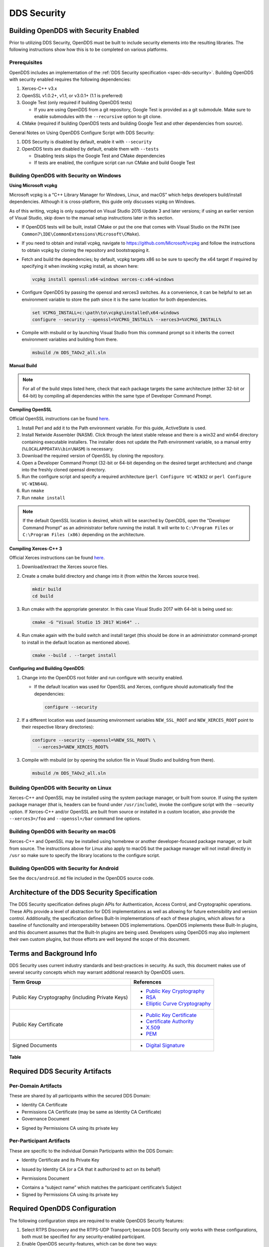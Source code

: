 .. _dds_security--dds-security:

############
DDS Security
############

..
    Sect<14>

.. _dds_security--building-opendds-with-security-enabled:

**************************************
Building OpenDDS with Security Enabled
**************************************

..
    Sect<14.1>

Prior to utilizing DDS Security, OpenDDS must be built to include security elements into the resulting libraries.
The following instructions show how this is to be completed on various platforms.

.. _dds_security--prerequisites:

Prerequisites
=============

..
    Sect<14.1.1>

OpenDDS includes an implementation of the :ref:`DDS Security specification <spec-dds-security>`.
Building OpenDDS with security enabled requires the following dependencies:

#. Xerces-C++ v3.x

#. OpenSSL v1.0.2+, v1.1, or v3.0.1+ (1.1 is preferred)

#. Google Test (only required if building OpenDDS tests)

   * If you are using OpenDDS from a git repository, Google Test is provided as a git submodule.
     Make sure to enable submodules with the ``--recursive`` option to git clone.

#. CMake (required if building OpenDDS tests and building Google Test and other dependencies from source).

General Notes on Using OpenDDS Configure Script with DDS Security:

#. DDS Security is disabled by default, enable it with ``--security``

#. OpenDDS tests are disabled by default, enable them with ``--tests``

   * Disabling tests skips the Google Test and CMake dependencies

   * If tests are enabled, the configure script can run CMake and build Google Test

.. _dds_security--building-opendds-with-security-on-windows:

Building OpenDDS with Security on Windows
=========================================

..
    Sect<14.1.2>

**Using Microsoft vcpkg**

Microsoft vcpkg is a “C++ Library Manager for Windows, Linux, and macOS” which helps developers build/install dependencies.
Although it is cross-platform, this guide only discusses vcpkg on Windows.

As of this writing, vcpkg is only supported on Visual Studio 2015 Update 3 and later versions; if using an earlier version of Visual Studio, skip down to the manual setup instructions later in this section.

* If OpenDDS tests will be built, install CMake or put the one that comes with Visual Studio on the ``PATH`` (see ``Common7\IDE\CommonExtensions\Microsoft\CMake``).

* If you need to obtain and install vcpkg, navigate to `https://github.com/Microsoft/vcpkg <#https://github.com/Microsoft/vcpkg>`__ and follow the instructions to obtain vcpkg by cloning the repository and bootstrapping it.

* Fetch and build the dependencies; by default, vcpkg targets x86 so be sure to specify the x64 target if required by specifying it when invoking vcpkg install, as shown here:

  .. code-block:: doscon

      vcpkg install openssl:x64-windows xerces-c:x64-windows

* Configure OpenDDS by passing the openssl and xerces3 switches.
  As a convenience, it can be helpful to set an environment variable to store the path since it is the same location for both dependencies.

  .. code-block:: doscon

      set VCPKG_INSTALL=c:\path\to\vcpkg\installed\x64-windows
      configure --security --openssl=%VCPKG_INSTALL% --xerces3=%VCPKG_INSTALL%

* Compile with msbuild or by launching Visual Studio from this command prompt so it inherits the correct environment variables and building from there.

  .. code-block:: doscon

      msbuild /m DDS_TAOv2_all.sln

**Manual Build**

.. note::

   For all of the build steps listed here, check that each package targets the same architecture (either 32-bit or 64-bit) by compiling all dependencies within the same type of Developer Command Prompt.

**Compiling OpenSSL**

Official OpenSSL instructions can be found `here <https://wiki.openssl.org/index.php/Compilation_and_Installation#Windows>`__.

#. Install Perl and add it to the Path environment variable.
   For this guide, ActiveState is used.

#. Install Netwide Assembler (NASM).
   Click through the latest stable release and there is a win32 and win64 directory containing executable installers.
   The installer does not update the Path environment variable, so a manual entry (``%LOCALAPPDATA%\bin\NASM``) is necessary.

#. Download the required version of OpenSSL by cloning the repository.

#. Open a Developer Command Prompt (32-bit or 64-bit depending on the desired target architecture) and change into the freshly cloned openssl directory.

#. Run the configure script and specify a required architecture (``perl Configure VC-WIN32`` or ``perl Configure VC-WIN64A``).

#. Run ``nmake``

#. Run ``nmake install``

.. note::

   If the default OpenSSL location is desired, which will be searched by OpenDDS, open the "Developer Command Prompt" as an administrator before running the install.
   It will write to ``C:\Program Files`` or ``C:\Program Files (x86)`` depending on the architecture.

**Compiling Xerces-C++ 3**

Official Xerces instructions can be found `here <https://xerces.apache.org/xerces-c/build-3.html>`__.

#. Download/extract the Xerces source files.

#. Create a cmake build directory and change into it (from within the Xerces source tree).

   .. code-block:: bash

       mkdir build
       cd build

#. Run cmake with the appropriate generator.
   In this case Visual Studio 2017 with 64-bit is being used so:

   .. code-block:: bash

       cmake -G "Visual Studio 15 2017 Win64" ..

#. Run cmake again with the build switch and install target (this should be done in an administrator command-prompt to install in the default location as mentioned above).

   .. code-block:: bash

       cmake --build . --target install

**Configuring and Building OpenDDS**:

#. Change into the OpenDDS root folder and run configure with security enabled.

   * If the default location was used for OpenSSL and Xerces, configure should automatically find the dependencies:

     .. code-block:: bash

         configure --security

#. If a different location was used (assuming environment variables ``NEW_SSL_ROOT`` and ``NEW_XERCES_ROOT`` point to their respective library directories):

   .. code-block:: doscon

       configure --security --openssl=%NEW_SSL_ROOT% \
         --xerces3=%NEW_XERCES_ROOT%

#. Compile with msbuild (or by opening the solution file in Visual Studio and building from there).

   .. code-block:: doscon

       msbuild /m DDS_TAOv2_all.sln

.. _dds_security--building-opendds-with-security-on-linux:

Building OpenDDS with Security on Linux
=======================================

..
    Sect<14.1.3>

Xerces-C++ and OpenSSL may be installed using the system package manager, or built from source.
If using the system package manager (that is, headers can be found under ``/usr/include``), invoke the configure script with the --security option.
If Xerces-C++ and/or OpenSSL are built from source or installed in a custom location, also provide the ``--xerces3=/foo`` and ``--openssl=/bar`` command line options.

.. _dds_security--building-opendds-with-security-on-macos:

Building OpenDDS with Security on macOS
=======================================

..
    Sect<14.1.4>

Xerces-C++ and OpenSSL may be installed using homebrew or another developer-focused package manager, or built from source.
The instructions above for Linux also apply to macOS but the package manager will not install directly in ``/usr`` so make sure to specify the library locations to the configure script.

.. _dds_security--building-opendds-with-security-for-android:

Building OpenDDS with Security for Android
==========================================

..
    Sect<14.1.5>

See the ``docs/android.md`` file included in the OpenDDS source code.

.. _dds_security--architecture-of-the-dds-security-specification:

**********************************************
Architecture of the DDS Security Specification
**********************************************

..
    Sect<14.2>

The DDS Security specification defines plugin APIs for Authentication, Access Control, and Cryptographic operations.
These APIs provide a level of abstraction for DDS implementations as well as allowing for future extensibility and version control.
Additionally, the specification defines Built-In implementations of each of these plugins, which allows for a baseline of functionality and interoperability between DDS implementations.
OpenDDS implements these Built-In plugins, and this document assumes that the Built-In plugins are being used.
Developers using OpenDDS may also implement their own custom plugins, but those efforts are well beyond the scope of this document.

.. _dds_security--terms-and-background-info:

*************************
Terms and Background Info
*************************

..
    Sect<14.3>

DDS Security uses current industry standards and best-practices in security.
As such, this document makes use of several security concepts which may warrant additional research by OpenDDS users.

.. list-table::
   :header-rows: 1

   * - Term Group

     - References

   * - Public Key Cryptography (including Private Keys)

     - * `Public Key Cryptography <https://en.wikipedia.org/wiki/Public-key_cryptography>`__

       * `RSA <https://en.wikipedia.org/wiki/RSA_(cryptosystem)>`__

       * `Elliptic Curve Cryptography <https://en.wikipedia.org/wiki/Elliptic_curve_cryptography>`__

   * - Public Key Certificate

     - * `Public Key Certificate <https://en.wikipedia.org/wiki/Public_key_certificate>`__

       * `Certificate Authority <https://en.wikipedia.org/wiki/Certificate_authority>`__

       * `X.509 <https://en.wikipedia.org/wiki/X.509>`__

       * `PEM <https://en.wikipedia.org/wiki/Privacy-enhanced_Electronic_Mail>`__

   * - Signed Documents

     - * `Digital Signature <https://en.wikipedia.org/wiki/Digital_signature>`__

.. _dds_security--reftable36:

**Table**

.. _dds_security--required-dds-security-artifacts:

*******************************
Required DDS Security Artifacts
*******************************

..
    Sect<14.4>

.. _dds_security--per-domain-artifacts:

Per-Domain Artifacts
====================

..
    Sect<14.4.1>

These are shared by all participants within the secured DDS Domain:

* Identity CA Certificate

* Permissions CA Certificate (may be same as Identity CA Certificate)

* Governance Document

- Signed by Permissions CA using its private key

.. _dds_security--per-participant-artifacts:

Per-Participant Artifacts
=========================

..
    Sect<14.4.2>

These are specific to the individual Domain Participants within the DDS Domain:

* Identity Certificate and its Private Key

- Issued by Identity CA (or a CA that it authorized to act on its behalf)

* Permissions Document

- Contains a “subject name” which matches the participant certificate’s Subject

- Signed by Permissions CA using its private key

.. _dds_security--required-opendds-configuration:

******************************
Required OpenDDS Configuration
******************************

..
    Sect<14.5>

The following configuration steps are required to enable OpenDDS Security features:

#. Select RTPS Discovery and the RTPS-UDP Transport; because DDS Security only works with these configurations, both must be specified for any security-enabled participant.

#. Enable OpenDDS security-features, which can be done two ways:

   * Via API: ``“TheServiceParticipant->set_security(true);”`` or

   * Via config file: ``“DCPSSecurity=1”`` in the ``[common]`` section.

.. _dds_security--dds-security-configuration-via-propertyqospolicy:

DDS Security Configuration via PropertyQosPolicy
================================================

..
    Sect<14.5.1>

When the application creates a DomainParticipant object, the DomainParticipantQos passed to the ``create_participant()`` method now contains a PropertyQosPolicy object which has a sequence of name-value pairs.
The following properties must be included to enable security.
Except where noted, these values take the form of a URI starting with either the scheme “file:” followed by a filesystem path (absolute or relative) or the scheme “data:” followed by the literal data.

.. list-table::
   :header-rows: 1

   * - Name

     - Value

     - Notes

   * - ``dds.sec.auth.identity_ca``

     - Certificate PEM file

     - Can be the same as ``permissions_ca``

   * - ``dds.sec.access.permissions_ca``

     - Certificate PEM file

     - Can be the ``same as identity_ca``

   * - ``dds.sec.access.governance``

     - Signed XML (.p7s)

     - Signed by ``permissions_ca``

   * - ``dds.sec.auth.identity_certificate``

     - Certificate PEM file

     - Signed by ``identity_ca``

   * - ``dds.sec.auth.private_key``

     - Private Key PEM file

     - Private key for ``identity_certificate``

   * - ``dds.sec.auth.password``

     - Private Key Password (not a URI)

     - Optional, Base64 encoded

   * - ``dds.sec.access.permissions``

     - Signed XML (.p7s)

     - Signed by ``permissions_ca``

.. _dds_security--reftable37:

**Table**

.. _dds_security--propertyqospolicy-example-code:

PropertyQosPolicy Example Code
==============================

..
    Sect<14.5.2>

Below is an example of code that sets the DDS Participant QoS’s PropertyQoSPolicy in order to configure DDS Security.

.. code-block:: cpp

    // DDS Security artifact file locations
    const char auth_ca_file[] = "file:identity_ca_cert.pem";
    const char perm_ca_file[] = "file:permissions_ca_cert.pem";
    const char id_cert_file[] = "file:test_participant_01_cert.pem";
    const char id_key_file[] = "file:test_participant_01_private_key.pem";
    const char governance_file[] = "file:governance_signed.p7s";
    const char permissions_file[] = "file:permissions_01_signed.p7s";

    // DDS Security property names
    const char DDSSEC_PROP_IDENTITY_CA[] = "dds.sec.auth.identity_ca";
    const char DDSSEC_PROP_IDENTITY_CERT[] = "dds.sec.auth.identity_certificate";
    const char DDSSEC_PROP_IDENTITY_PRIVKEY[] = "dds.sec.auth.private_key";
    const char DDSSEC_PROP_PERM_CA[] = "dds.sec.access.permissions_ca";
    const char DDSSEC_PROP_PERM_GOV_DOC[] = "dds.sec.access.governance";
    const char DDSSEC_PROP_PERM_DOC[] = "dds.sec.access.permissions";

    void append(DDS::PropertySeq& props, const char* name, const char* value)
    {
      const DDS::Property_t prop = {name, value, false /*propagate*/};
      const unsigned int len = props.length();
      props.length(len + 1);
      props[len] = prop;
    }

    int main(int argc, char* argv[])
    {
      DDS::DomainParticipantFactory_var dpf =
        TheParticipantFactoryWithArgs(argc, argv);

      // Start with the default Participant QoS
      DDS::DomainParticipantQos part_qos;
      dpf->get_default_participant_qos(part_qos);

      // Add properties required by DDS Security
      DDS::PropertySeq& props = part_qos.property.value;
      append(props, DDSSEC_PROP_IDENTITY_CA, auth_ca_file);
      append(props, DDSSEC_PROP_IDENTITY_CERT, id_cert_file);
      append(props, DDSSEC_PROP_IDENTITY_PRIVKEY, id_key_file);
      append(props, DDSSEC_PROP_PERM_CA, perm_ca_file);
      append(props, DDSSEC_PROP_PERM_GOV_DOC, governance_file);
      append(props, DDSSEC_PROP_PERM_DOC, permissions_file);

      // Create the participant
      participant = dpf->create_participant(4, // DomainID
                                            part_qos,
                                            0, // No listener
                                            OpenDDS::DCPS::DEFAULT_STATUS_MASK);

.. _dds_security--identity-certificates-and-certificate-authorities:

Identity Certificates and Certificate Authorities
=================================================

..
    Sect<14.5.3>

All certificate inputs to OpenDDS, including self-signed CA certificates, are expected to be an X.509 v3 certificate in PEM format for either a 2048-bit RSA key or a 256-bit Elliptic Curve key (using the prime256v1 curve).

.. _dds_security--identity-permissions-and-subject-names:

Identity, Permissions, and Subject Names
========================================

..
    Sect<14.5.4>

The “subject_name” element for a signed permissions XML document must match the “Subject:” field provided by the accompanying Identity Certificate which is transmitted during participant discovery, authentication, and authorization.
This ensures that the permissions granted by the Permissions CA do, in fact, correspond to the identity provided.

.. _dds_security--examples-in-the-opendds-source-code-repository:

Examples in the OpenDDS Source Code Repository
==============================================

..
    Sect<14.5.5>

Examples to demonstrate how the DDS Security features are used with OpenDDS can be found in the OpenDDS GitHub repository.

The following table describes the various examples and where to find them in the source tree.

.. list-table::
   :header-rows: 1

   * - **Example**

     - **Source Location**

   * - C++ application that configures security QoS policies via command-line parameters

     - :ghfile:`tests/DCPS/Messenger/publisher.cpp`

   * - Identity CA Certificate (along with private key)

     - :ghfile:`tests/security/certs/identity/identity_ca_cert.pem`

   * - Permissions CA Certificate (along with private key)

     - :ghfile:`tests/security/certs/permissions/permissions_ca_cert.pem`

   * - Participant Identity Certificate (along with private key)

     - :ghfile:`tests/security/certs/identity/test_participant_01_cert.pem`

   * - Governance XML Document (alongside signed document)

     - :ghfile:`tests/DCPS/Messenger/governance.xml`

   * - Permissions XML Document (alongside signed document)

     - :ghfile:`tests/DCPS/Messenger/permissions_1.xml`

.. _dds_security--reftable38:

**Table**

.. _dds_security--using-openssl-utilities-for-opendds:

Using OpenSSL Utilities for OpenDDS
===================================

..
    Sect<14.5.6>

To generate certificates using the openssl command, a configuration file "openssl.cnf" is required (see below for example commands).
Before proceeding, it may be helpful to review OpenSSL’s manpages to get help with the file format.
In particular, configuration file format and ca command’s documentation and configuration file options.

An example OpenSSL CA-Config file used in OpenDDS testing can be found here: :ghfile:`tests/security/certs/identity/identity_ca_openssl.cnf`

.. _dds_security--creating-self-signed-certificate-authorities:

Creating Self-Signed Certificate Authorities
--------------------------------------------

..
    Sect<14.5.6.1>

Generate a self-signed 2048-bit RSA CA:

.. code-block:: bash

    openssl genrsa -out ca_key.pem 2048
    openssl req -config openssl.cnf -new -key ca_key.pem -out ca.csr
    openssl x509 -req -days 3650 -in ca.csr -signkey ca_key.pem -out ca_cert.pem

Generate self-signed 256-bit Elliptic Curve CA:

.. code-block:: bash

    openssl ecparam -name prime256v1 -genkey -out ca_key.pem
    openssl req -config openssl.cnf -new -key ca_key.pem -out ca.csr
    openssl x509 -req -days 3650 -in ca.csr -signkey ca_key.pem -out ca_cert.pem

.. _dds_security--creating-signed-certificates-with-an-existing-ca:

Creating Signed Certificates with an Existing CA
------------------------------------------------

..
    Sect<14.5.6.2>

Generate a signed 2048-bit RSA certificate:

.. code-block:: bash

    openssl genrsa -out cert_1_key.pem 2048
    openssl req -new -key cert_1_key.pem -out cert_1.csr
    openssl ca -config openssl.cnf -days 3650 -in cert_1.csr -out cert_1.pem

Generate a signed 256-bit Elliptic Curve certificate:

.. code-block:: bash

    openssl ecparam -name prime256v1 -genkey -out cert_2_key.pem
    openssl req -new -key cert_2_key.pem -out cert_2.csr
    openssl ca -config openssl.cnf -days 3650 -in cert_2.csr -out cert_2.pem

.. _dds_security--signing-documents-with-smime:

Signing Documents with SMIME
----------------------------

..
    Sect<14.5.6.3>

Sign a document using existing CA & CA private key:

.. code-block:: bash

    openssl smime -sign -in doc.xml -text -out doc_signed.p7s -signer ca_cert.pem -inkey ca_private_key.pem

.. _dds_security--domain-governance-document:

**************************
Domain Governance Document
**************************

..
    Sect<14.6>

The signed governance document is used by the DDS Security built-in access control plugin in order to determine both per-domain and per-topic security configuration options for specific domains.
For full details regarding the content of the governance document, see the OMG DDS Security specification section 9.4.1.2.

.. _dds_security--global-governance-model:

Global Governance Model
=======================

..
    Sect<14.6.1>

It’s worth noting that the DDS Security Model expects the governance document to be globally shared by all participants making use of the relevant domains described within the governance document.
Even if this is not the case, the local participant will verify incoming authentication and access control requests as if the remote participant shared the same governance document and accept or reject the requests accordingly.

.. _dds_security--key-governance-elements:

Key Governance Elements
=======================

..
    Sect<14.6.2>

Domain Id Set

A list of domain ids and/or domain id ranges of domains impacted by the current domain rule.
The syntax is the same as the domain id set found in the governance document.

The set is made up of <id> tags or <id_range> tags.
An <id> tag simply contains the domain id that are part of the set.
An <id_range> tag can be used to add multiple ids at once.
It must contain a <min> tag to say where the range starts and may also have a <max> tag to say where the range ends.
If the <max> tag is omitted then the set includes all valid domain ids starting at <min>.

If the domain rule or permissions grant should to apply to all domains, use the following:

.. code-block:: xml

    <domains>
      <id_range><min>0</min></id_range>
    </domains>

If there’s a need to be selective about what domains are chosen, here’s an annotated example:

.. code-block:: xml

    <domains>
      <id>2</id>
      <id_range><min>4</min><max>6</max></id_range> <!-- 4, 5, 6 -->
      <id_range><min>10</min></id_range> <!-- 10 and onward -->
    </domains>

Governance Configuration Types

The following types and values are used in configuring both per-domain and per-topic security configuration options.
We summarize them here to simplify discussion of the configuration options where they’re used, found below.

**Boolean**

A boolean value indicating whether a configuration option is enabled or not.
Recognized values are: ``TRUE/true/1`` or ``FALSE/false/0.``

**ProtectionKind**

The method used to protect domain data (message signatures or message encryption) along with the ability to include origin authentication for either protection kind.
Currently, OpenDDS doesn’t implement origin authentication.
So while the "_WITH_ORIGIN_AUTHENTICATION" options are recognized, the underlying configuration is unsupported.
Recognized values are: ``{NONE, SIGN, ENCRYPT,SIGN_WITH_ORIGIN_AUTHENTICATION``, or ``ENCRYPT_WITH_ORIGIN_AUTHENTICATION}``

**BasicProtectionKind**

The method used to protect domain data (message signatures or message encryption).
Recognized values are: ``{NONE, SIGN, or ENCRYPT}``

**FnmatchExpression**

A wildcard-capable string used to match topic names.
Recognized values will conform to POSIX ``fnmatch()`` function as specified in POSIX 1003.2-1992, Section B.6.

.. _dds_security--domain-rule-configuration-options:

Domain Rule Configuration Options
=================================

..
    Sect<14.6.3>

The following XML elements are used to configure domain participant behaviors.

.. list-table::
   :header-rows: 1

   * - Element

     - Type

     - Description

   * - ``<allow_unauthenticated_participants>``

     - Boolean

     - A boolean value which determines whether to allow unauthenticated participants for the current domain rule

   * - ``<enable_join_access_control>``

     - Boolean

     - A boolean value which determines whether to enforce domain access controls for authenticated participants

   * - <discovery_protection_kind>

     - ProtectionKind

     - The discovery protection element specifies the protection kind used for the built-in DataWriter(s) and DataReader(s) used for secure endpoint discovery messages

   * - <liveliness_protection_kind>

     - ProtectionKind

     - The liveliness protection element specifies the protection kind used for the built-in DataWriter and DataReader used for secure liveliness messages

   * - <rtps_protection_kind>

     - ProtectionKind

     - Indicate the desired level of protection for the whole RTPS message.
       Very little RTPS data exists outside the “metadata protection” envelope (see topic rule configuration options), and so for most use cases topic-level “data protection” or “metadata protection” can be combined with discovery protection and/or liveliness protection in order to secure domain data adequately.
       One item that is not secured by "metadata protection" is the timestamp, since RTPS uses a separate InfoTimestamp submessage for this.
       The timestamp can be secured by using <rtps_protection_kind>

.. _dds_security--reftable39:

**Table**

.. _dds_security--topic-rule-configuration-options:

Topic Rule Configuration Options
================================

..
    Sect<14.6.4>

The following XML elements are used to configure topic endpoint behaviors:

``<topic_expression>`` : **FnmatchExpression**

A wildcard-capable string used to match topic names.
See description above.
A “default” rule to catch all previously unmatched topics can be made with: ``<topic_expression>*</topic_expression>``

``<enable_discovery_protection>`` : **Boolean**

Enables the use of secure discovery protections for matching user topic announcements.

``<enable_read_access_control>`` : **Boolean**

Enables the use of access control protections for matching user topic DataReaders.

``<enable_write_access_control>`` : **Boolean**

Enables the use of access control protections for matching user topic DataWriters.

``<metadata_protection_kind>`` : **ProtectionKind**

Specifies the protection kind used for the RTPS SubMessages sent by any DataWriter and DataReader whose associated Topic name matches the rule’s topic expression.

``<data_protection_kind>`` : **BasicProtectionKind**

Specifies the basic protection kind used for the RTPS SerializedPayload SubMessage element sent by any DataWriter whose associated Topic name matches the rule’s topic expression.

.. _dds_security--governance-xml-example:

Governance XML Example
======================

..
    Sect<14.6.5>

.. code-block:: xml

    <?xml version="1.0" encoding="utf-8"?>
    <dds xmlns:xsi="http://www.w3.org/2001/XMLSchema-instance" xsi:noNamespaceSchemaLocation="http://www.omg.org/spec/DDS- Security/20170801/omg_shared_ca_domain_governance.xsd">
      <domain_access_rules>
        <domain_rule>
          <domains>
            <id>0</id>
            <id_range>
              <min>10</min>
              <max>20</max>
            </id_range>
          </domains>
    <allow_unauthenticated_participants>FALSE</allow_unauthenticated_participants>
          <enable_join_access_control>TRUE</enable_join_access_control>
          <rtps_protection_kind>SIGN</rtps_protection_kind>
          <discovery_protection_kind>ENCRYPT</discovery_protection_kind>
          <liveliness_protection_kind>SIGN</liveliness_protection_kind>
          <topic_access_rules>
            <topic_rule>
              <topic_expression>Square*</topic_expression>
              <enable_discovery_protection>TRUE</enable_discovery_protection>
              <enable_read_access_control>TRUE</enable_read_access_control>
              <enable_write_access_control>TRUE</enable_write_access_control>
              <metadata_protection_kind>ENCRYPT</metadata_protection_kind>
              <data_protection_kind>ENCRYPT</data_protection_kind>
            </topic_rule>
            <topic_rule>
              <topic_expression>Circle</topic_expression>
              <enable_discovery_protection>TRUE</enable_discovery_protection>
              <enable_read_access_control>FALSE</enable_read_access_control>
              <enable_write_access_control>TRUE</enable_write_access_control>
              <metadata_protection_kind>ENCRYPT</metadata_protection_kind>
              <data_protection_kind>ENCRYPT</data_protection_kind>
            </topic_rule>
            <topic_rule>
              <topic_expression>Triangle</topic_expression>
              <enable_discovery_protection>FALSE</enable_discovery_protection>
              <enable_read_access_control>FALSE</enable_read_access_control>
              <enable_write_access_control>TRUE</enable_write_access_control>
              <metadata_protection_kind>NONE</metadata_protection_kind>
              <data_protection_kind>NONE</data_protection_kind>
            </topic_rule>
            <topic_rule>
              <topic_expression>*</topic_expression>
              <enable_discovery_protection>TRUE</enable_discovery_protection>
              <enable_read_access_control>TRUE</enable_read_access_control>
              <enable_write_access_control>TRUE</enable_write_access_control>
              <metadata_protection_kind>ENCRYPT</metadata_protection_kind>
              <data_protection_kind>ENCRYPT</data_protection_kind>
            </topic_rule>
          </topic_access_rules>
        </domain_rule>
      </domain_access_rules>
    </dds>

.. _dds_security--participant-permissions-document:

********************************
Participant Permissions Document
********************************

..
    Sect<14.7>

The signed permissions document is used by the DDS Security built-in access control plugin in order to determine participant permissions to join domains and to create endpoints for reading, writing, and relaying domain data.
For full details regarding the content of the permissions document, see the OMG DDS Security specification section 9.4.1.3.

.. _dds_security--key-permissions-elements:

Key Permissions Elements
========================

..
    Sect<14.7.1>

**Grants**

Each permissions file consists of one or more permissions grants.
Each grant bestows access control privileges to a single subject name for a limited validity period.

**Subject Name**

Each grant’s subject name is intended to match against a corresponding identity certificate’s “subject” field.
In order for permissions checks to successfully validate for both local and remote participants, the supplied identity certificate subject name must match the subject name of one of the grants included in the permissions file.

**Validity**

Each grant’s validity section contains a start date and time (``<not_before>``) and an end date and time (``<not_after>``) to indicate the period of time during which the grant is valid.

The format of the date and time, which is like ISO-8601, must take one of the following forms:

* ``YYYY-MM-DDThh:mm:ss``

  * Example: ``2020-10-26T22:45:30``

* ``YYYY-MM-DDThh:mm:ssZ``

  * Example:``2020-10-26T22:45:30Z``

* ``YYYY-MM-DDThh:mm:ss+hh:mm``

  * Example:``2020-10-26T23:45:30+01:00``

* ``YYYY-MM-DDThh:mm:ss-hh:mm``

  * Example:``2020-10-26T16:45:30-06:00``

All fields shown must include leading zeros to fill out their full width, as shown in the examples.
YYYY-MM-DD is the date and hh:mm:ss is the time in 24-hour format.
The date and time must be able to be represented by the time_t (C standard library) type of the system.
The seconds field can also include a variable length fractional part, like 00.0 or 01.234, but it will be ignored because time_t represents a whole number of seconds.
Examples #1 and #2 are both interpreted to be using UTC.
To put the date and time in a local time, a time zone offset can to be added that says how far the local timezone is ahead of (using ‘+’ as in example #3) or behind (using ‘-’ as in example #4) UTC at that date and time.

**Allow / Deny Rules**

Grants will contain one or more allow / deny rules to indicate which privileges are being applied.
When verifying that a particular operation is allowed by the supplied grant, rules are checked in the order they appear in the file.
If the domain, partition, and (when implemented) data tags for an applicable topic rule match the operation being verified, the rule is applied (either allow or deny).
Otherwise, the next rule is considered.
Special Note: If a grant contains any allow rule that matches a given domain (even one with no publish / subscribe / relay rules), the grant may be used to join a domain with join access controls enabled.

**Default Rule**

The default rule is the rule applied if none of the grant’s allow rules or deny rules match the incoming operation to be verified.

**Domain Id Set**

Every allow or deny rule must contain a set of domain ids to which it applies.
The syntax is the same as the domain id set found in the governance document.
See :ref:`dds_security--key-governance-elements` for details.

**Publish / Subscribe / Relay Rules (PSR rules)**

Every allow or deny rule may optionally contain a list of publish, subscribe, or relay rules bestowing privileges to publish, subscribe, or relay data (respectively).
Each rule applies to a collection of topics in a set of partitions with a particular set of data tags.
As such, each rule must then meet these three conditions (topics, partitions, and (when implemented) data tags) in order to apply to a given operation.
These conditions are governed by their relevant subsection, but the exact meaning and default values will vary depending on the both the PSR type (publish, subscribe, relay) as well as whether this is an allow rule or a deny rule.
Each condition is summarized below.
See the DDS Security specification for full details.
OpenDDS does not currently support relay-only behavior and consequently ignores allow and deny relay rules for both local and remote entities.
Additionally, OpenDDS does not currently support data tags, and so the data tag condition applied is always the “default” behavior described below.

**Topic List**

The list of topics and/or topic expressions for which a rule applies.
Topic names and expressions are matched using POSIX fnmatch() rules and syntax.
If the triggering operation matches any of the topics listed, the topic condition is met.
The topic section must always be present for a PSR rule, so there there is no default behavior.

**Partition List**

The partitions list contains the set of partition names for which the parent PSR rule applies.
Similarly to topics, partition names and expressions are matched using POSIX ``fnmatch()`` rules and syntax.
For “allow” PSR rules, the DDS entity of the associated triggering operation must be using a strict subset of the partitions listed for the rule to apply.
When no partition list is given for an “allow” PSR rule, the “empty string” partition is used as the default value.
For “deny” PSR rules, the rule will apply if the associated DDS entity is using any of the partitions listed.
When no partition list is given for a “deny” PSR rule, the wildcard expression “*” is used as the default value.

**Data Tags List**

Data tags are an optional part of the DDS Security specification and are not currently implemented by OpenDDS.
If they were implemented, the condition criteria for data tags would be similar to partitions.
For “allow” PSR rules, the DDS entity of the associated triggering operation must be using a strict subset of the data tags listed for the rule to apply.
When no data tag list is given for an “allow” PSR rule, the empty set of data tags is used as the default value.
For “deny” PSR rules, the rule will apply if the associated DDS entity is using any of the data tags listed.
When no data tag list is given for a “deny” PSR rule, the set of “all possible tags” is used as the default value.

.. _dds_security--permissions-xml-example:

Permissions XML Example
=======================

..
    Sect<14.7.2>

.. code-block:: xml

    <?xml version="1.0" encoding="UTF-8"?>
    <dds xmlns:xsi="http://www.w3.org/2001/XMLSchema-instance" xsi:noNamespaceSchemaLocation="http://www.omg.org/spec/DDS-Security/20170801/omg_shared_ca_permissions.xsd">
      <permissions>
        <grant name="ShapesPermission">
          <subject_name>emailAddress=cto@acme.com, CN=DDS Shapes Demo, OU=CTO Office, O=ACME Inc., L=Sunnyvale, ST=CA, C=US</subject_name>
          <validity>
            <not_before>2015-10-26T00:00:00</not_before>
            <not_after>2020-10-26T22:45:30</not_after>
          </validity>
          <allow_rule>
            <domains>
              <id>0</id>
            </domains>
          </allow_rule>
          <deny_rule>
            <domains>
              <id>0</id>
            </domains>
            <publish>
              <topics>
                <topic>Circle1</topic>
              </topics>
            </publish>
            <publish>
              <topics>
                <topic>Square</topic>
              </topics>
              <partitions>
                <partition>A_partition</partition>
              </partitions>
            </publish>
            <subscribe>
              <topics>
                <topic>Square1</topic>
              </topics>
            </subscribe>
            <subscribe>
              <topics>
                <topic>Tr*</topic>
              </topics>
              <partitions>
                <partition>P1*</partition>
              </partitions>
            </subscribe>
          </deny_rule>
          <default>DENY</default>
        </grant>
      </permissions>
    </dds>

.. _dds_security--dds-security-implementation-status:

**********************************
DDS Security Implementation Status
**********************************

..
    Sect<14.8>

The following DDS Security features are not implemented in OpenDDS.

#. Optional parts of the DDS Security v1.1 specification

   * Ability to write a custom plugin in C or in Java (C++ is supported)

   * Logging Plugin support

   * Built-in Logging Plugin

   * Data Tagging

#. Use of RTPS KeyHash for encrypted messages

   * OpenDDS doesn't use KeyHash, so it meets the spec requirements of not leaking secured data through KeyHash

#. Immutability of Publisher’s Partition QoS, see :omgissue:`DDSSEC12-49`

#. Use of multiple plugin configurations (with different Domain Participants)

#. CRL (:RFC:`5280`) and OCSP (:RFC:`2560`) support

#. Certain plugin operations not used by built-in plugins may not be invoked by middleware

#. Origin Authentication

#. PKCS#11 for certificates, keys, passwords

#. Relay as a permissions “action” (Publish and Subscribe are supported)

#. Legacy matching behavior of permissions based on Partition QoS (9.4.1.3.2.3.1.4 in spec)

#. 128-bit AES keys (256-bit is supported)

#. Configuration of Built-In Crypto’s key reuse (within the DataWriter) and blocks-per-session

#. Signing (without encrypting) at the payload level, see :omgissue:`DDSSEC12-59`


